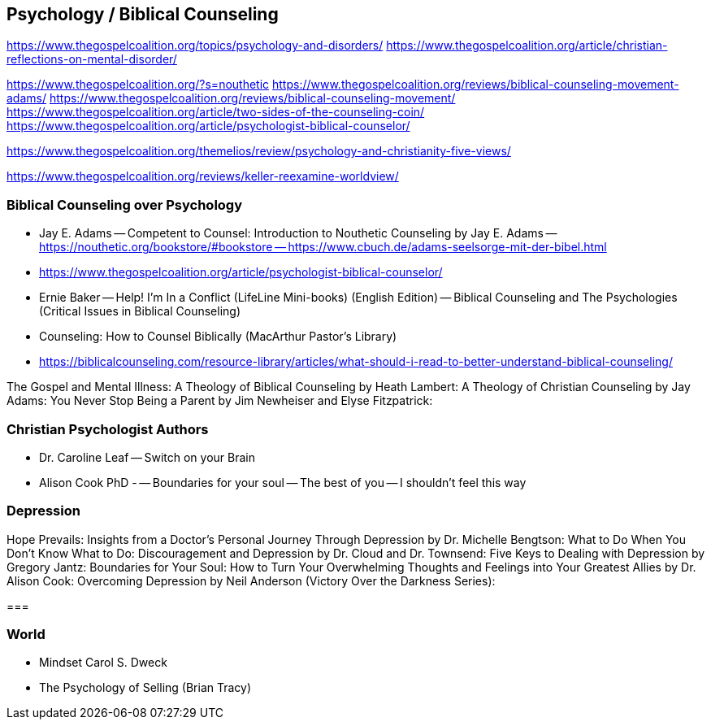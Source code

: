 == Psychology / Biblical Counseling
https://www.thegospelcoalition.org/topics/psychology-and-disorders/
https://www.thegospelcoalition.org/article/christian-reflections-on-mental-disorder/

https://www.thegospelcoalition.org/?s=nouthetic
https://www.thegospelcoalition.org/reviews/biblical-counseling-movement-adams/
https://www.thegospelcoalition.org/reviews/biblical-counseling-movement/
https://www.thegospelcoalition.org/article/two-sides-of-the-counseling-coin/
https://www.thegospelcoalition.org/article/psychologist-biblical-counselor/

https://www.thegospelcoalition.org/themelios/review/psychology-and-christianity-five-views/

https://www.thegospelcoalition.org/reviews/keller-reexamine-worldview/

=== Biblical Counseling over Psychology
- Jay E. Adams
-- Competent to Counsel: Introduction to Nouthetic Counseling by Jay E. Adams
-- https://nouthetic.org/bookstore/#bookstore
-- https://www.cbuch.de/adams-seelsorge-mit-der-bibel.html

- https://www.thegospelcoalition.org/article/psychologist-biblical-counselor/
- Ernie Baker
-- Help! I'm In a Conflict (LifeLine Mini-books) (English Edition)
-- Biblical Counseling and The Psychologies (Critical Issues in Biblical Counseling)
- Counseling: How to Counsel Biblically (MacArthur Pastor's Library)

- https://biblicalcounseling.com/resource-library/articles/what-should-i-read-to-better-understand-biblical-counseling/

The Gospel and Mental Illness:
A Theology of Biblical Counseling by Heath Lambert:
A Theology of Christian Counseling by Jay Adams:
You Never Stop Being a Parent by Jim Newheiser and Elyse Fitzpatrick:

=== Christian Psychologist Authors
- Dr. Caroline Leaf
-- Switch on your Brain

- Alison Cook PhD - 
-- Boundaries for your soul
-- The best of you
-- I shouldn't feel this way

=== Depression

Hope Prevails: Insights from a Doctor’s Personal Journey Through Depression by Dr. Michelle Bengtson:
What to Do When You Don’t Know What to Do: Discouragement and Depression by Dr. Cloud and Dr. Townsend:
Five Keys to Dealing with Depression by Gregory Jantz:
Boundaries for Your Soul: How to Turn Your Overwhelming Thoughts and Feelings into Your Greatest Allies by Dr. Alison Cook:
Overcoming Depression by Neil Anderson (Victory Over the Darkness Series):

===  

=== World
- Mindset Carol S. Dweck
- The Psychology of Selling (Brian Tracy)

